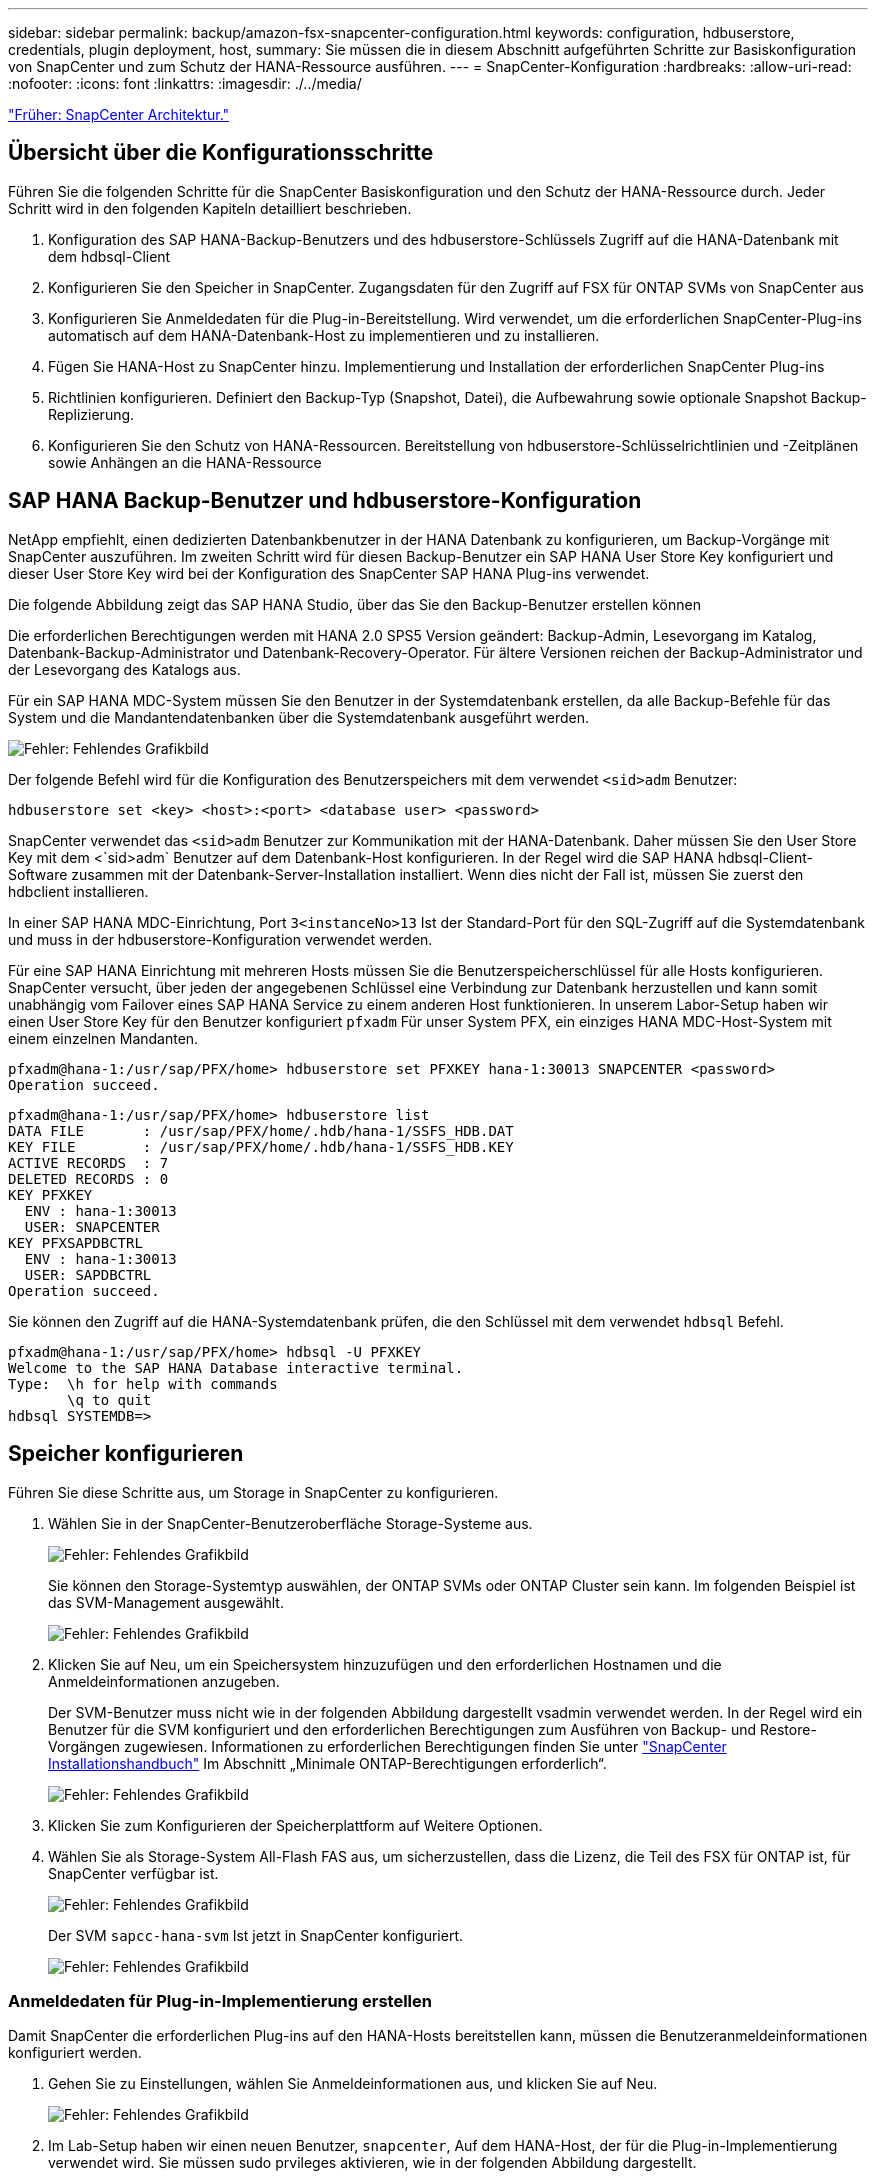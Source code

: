 ---
sidebar: sidebar 
permalink: backup/amazon-fsx-snapcenter-configuration.html 
keywords: configuration, hdbuserstore, credentials, plugin deployment, host, 
summary: Sie müssen die in diesem Abschnitt aufgeführten Schritte zur Basiskonfiguration von SnapCenter und zum Schutz der HANA-Ressource ausführen. 
---
= SnapCenter-Konfiguration
:hardbreaks:
:allow-uri-read: 
:nofooter: 
:icons: font
:linkattrs: 
:imagesdir: ./../media/


link:amazon-fsx-snapcenter-architecture.html["Früher: SnapCenter Architektur."]



== Übersicht über die Konfigurationsschritte

Führen Sie die folgenden Schritte für die SnapCenter Basiskonfiguration und den Schutz der HANA-Ressource durch. Jeder Schritt wird in den folgenden Kapiteln detailliert beschrieben.

. Konfiguration des SAP HANA-Backup-Benutzers und des hdbuserstore-Schlüssels Zugriff auf die HANA-Datenbank mit dem hdbsql-Client
. Konfigurieren Sie den Speicher in SnapCenter. Zugangsdaten für den Zugriff auf FSX für ONTAP SVMs von SnapCenter aus
. Konfigurieren Sie Anmeldedaten für die Plug-in-Bereitstellung. Wird verwendet, um die erforderlichen SnapCenter-Plug-ins automatisch auf dem HANA-Datenbank-Host zu implementieren und zu installieren.
. Fügen Sie HANA-Host zu SnapCenter hinzu. Implementierung und Installation der erforderlichen SnapCenter Plug-ins
. Richtlinien konfigurieren. Definiert den Backup-Typ (Snapshot, Datei), die Aufbewahrung sowie optionale Snapshot Backup-Replizierung.
. Konfigurieren Sie den Schutz von HANA-Ressourcen. Bereitstellung von hdbuserstore-Schlüsselrichtlinien und -Zeitplänen sowie Anhängen an die HANA-Ressource




== SAP HANA Backup-Benutzer und hdbuserstore-Konfiguration

NetApp empfiehlt, einen dedizierten Datenbankbenutzer in der HANA Datenbank zu konfigurieren, um Backup-Vorgänge mit SnapCenter auszuführen. Im zweiten Schritt wird für diesen Backup-Benutzer ein SAP HANA User Store Key konfiguriert und dieser User Store Key wird bei der Konfiguration des SnapCenter SAP HANA Plug-ins verwendet.

Die folgende Abbildung zeigt das SAP HANA Studio, über das Sie den Backup-Benutzer erstellen können

Die erforderlichen Berechtigungen werden mit HANA 2.0 SPS5 Version geändert: Backup-Admin, Lesevorgang im Katalog, Datenbank-Backup-Administrator und Datenbank-Recovery-Operator. Für ältere Versionen reichen der Backup-Administrator und der Lesevorgang des Katalogs aus.

Für ein SAP HANA MDC-System müssen Sie den Benutzer in der Systemdatenbank erstellen, da alle Backup-Befehle für das System und die Mandantendatenbanken über die Systemdatenbank ausgeführt werden.

image:amazon-fsx-image9.png["Fehler: Fehlendes Grafikbild"]

Der folgende Befehl wird für die Konfiguration des Benutzerspeichers mit dem verwendet `<sid>adm` Benutzer:

....
hdbuserstore set <key> <host>:<port> <database user> <password>
....
SnapCenter verwendet das `<sid>adm` Benutzer zur Kommunikation mit der HANA-Datenbank. Daher müssen Sie den User Store Key mit dem <`sid>adm` Benutzer auf dem Datenbank-Host konfigurieren. In der Regel wird die SAP HANA hdbsql-Client-Software zusammen mit der Datenbank-Server-Installation installiert. Wenn dies nicht der Fall ist, müssen Sie zuerst den hdbclient installieren.

In einer SAP HANA MDC-Einrichtung, Port `3<instanceNo>13` Ist der Standard-Port für den SQL-Zugriff auf die Systemdatenbank und muss in der hdbuserstore-Konfiguration verwendet werden.

Für eine SAP HANA Einrichtung mit mehreren Hosts müssen Sie die Benutzerspeicherschlüssel für alle Hosts konfigurieren. SnapCenter versucht, über jeden der angegebenen Schlüssel eine Verbindung zur Datenbank herzustellen und kann somit unabhängig vom Failover eines SAP HANA Service zu einem anderen Host funktionieren. In unserem Labor-Setup haben wir einen User Store Key für den Benutzer konfiguriert `pfxadm` Für unser System PFX, ein einziges HANA MDC-Host-System mit einem einzelnen Mandanten.

....
pfxadm@hana-1:/usr/sap/PFX/home> hdbuserstore set PFXKEY hana-1:30013 SNAPCENTER <password>
Operation succeed.
....
....
pfxadm@hana-1:/usr/sap/PFX/home> hdbuserstore list
DATA FILE       : /usr/sap/PFX/home/.hdb/hana-1/SSFS_HDB.DAT
KEY FILE        : /usr/sap/PFX/home/.hdb/hana-1/SSFS_HDB.KEY
ACTIVE RECORDS  : 7
DELETED RECORDS : 0
KEY PFXKEY
  ENV : hana-1:30013
  USER: SNAPCENTER
KEY PFXSAPDBCTRL
  ENV : hana-1:30013
  USER: SAPDBCTRL
Operation succeed.
....
Sie können den Zugriff auf die HANA-Systemdatenbank prüfen, die den Schlüssel mit dem verwendet `hdbsql` Befehl.

....
pfxadm@hana-1:/usr/sap/PFX/home> hdbsql -U PFXKEY
Welcome to the SAP HANA Database interactive terminal.
Type:  \h for help with commands
       \q to quit
hdbsql SYSTEMDB=>
....


== Speicher konfigurieren

Führen Sie diese Schritte aus, um Storage in SnapCenter zu konfigurieren.

. Wählen Sie in der SnapCenter-Benutzeroberfläche Storage-Systeme aus.
+
image:amazon-fsx-image10.png["Fehler: Fehlendes Grafikbild"]

+
Sie können den Storage-Systemtyp auswählen, der ONTAP SVMs oder ONTAP Cluster sein kann. Im folgenden Beispiel ist das SVM-Management ausgewählt.

+
image:amazon-fsx-image11.png["Fehler: Fehlendes Grafikbild"]

. Klicken Sie auf Neu, um ein Speichersystem hinzuzufügen und den erforderlichen Hostnamen und die Anmeldeinformationen anzugeben.
+
Der SVM-Benutzer muss nicht wie in der folgenden Abbildung dargestellt vsadmin verwendet werden. In der Regel wird ein Benutzer für die SVM konfiguriert und den erforderlichen Berechtigungen zum Ausführen von Backup- und Restore-Vorgängen zugewiesen. Informationen zu erforderlichen Berechtigungen finden Sie unter http://docs.netapp.com/ocsc-43/index.jsp?topic=%2Fcom.netapp.doc.ocsc-isg%2Fhome.html["SnapCenter Installationshandbuch"^] Im Abschnitt „Minimale ONTAP-Berechtigungen erforderlich“.

+
image:amazon-fsx-image12.png["Fehler: Fehlendes Grafikbild"]

. Klicken Sie zum Konfigurieren der Speicherplattform auf Weitere Optionen.
. Wählen Sie als Storage-System All-Flash FAS aus, um sicherzustellen, dass die Lizenz, die Teil des FSX für ONTAP ist, für SnapCenter verfügbar ist.
+
image:amazon-fsx-image13.png["Fehler: Fehlendes Grafikbild"]

+
Der SVM `sapcc-hana-svm` Ist jetzt in SnapCenter konfiguriert.

+
image:amazon-fsx-image14.png["Fehler: Fehlendes Grafikbild"]





=== Anmeldedaten für Plug-in-Implementierung erstellen

Damit SnapCenter die erforderlichen Plug-ins auf den HANA-Hosts bereitstellen kann, müssen die Benutzeranmeldeinformationen konfiguriert werden.

. Gehen Sie zu Einstellungen, wählen Sie Anmeldeinformationen aus, und klicken Sie auf Neu.
+
image:amazon-fsx-image15.png["Fehler: Fehlendes Grafikbild"]

. Im Lab-Setup haben wir einen neuen Benutzer,  `snapcenter`, Auf dem HANA-Host, der für die Plug-in-Implementierung verwendet wird. Sie müssen sudo prvileges aktivieren, wie in der folgenden Abbildung dargestellt.
+
image:amazon-fsx-image16.png["Fehler: Fehlendes Grafikbild"]



....
hana-1:/etc/sudoers.d # cat /etc/sudoers.d/90-cloud-init-users
# Created by cloud-init v. 20.2-8.48.1 on Mon, 14 Feb 2022 10:36:40 +0000
# User rules for ec2-user
ec2-user ALL=(ALL) NOPASSWD:ALL
# User rules for snapcenter user
snapcenter ALL=(ALL) NOPASSWD:ALL
hana-1:/etc/sudoers.d #
....


== Hinzufügen eines SAP HANA-Hosts

Beim Hinzufügen eines SAP HANA-Hosts implementiert SnapCenter die erforderlichen Plug-ins auf dem Datenbank-Host und führt automatische Erkennungsvorgänge aus.

Für das SAP HANA Plug-in ist Java 64-Bit Version 1.8 erforderlich. Java muss auf dem Host installiert sein, bevor der Host zu SnapCenter hinzugefügt wird.

....
hana-1:/etc/ssh # java -version
openjdk version "1.8.0_312"
OpenJDK Runtime Environment (IcedTea 3.21.0) (build 1.8.0_312-b07 suse-3.61.3-x86_64)
OpenJDK 64-Bit Server VM (build 25.312-b07, mixed mode)
hana-1:/etc/ssh #
....
OpenJDK oder Oracle Java wird mit SnapCenter unterstützt.

Gehen Sie wie folgt vor, um den SAP HANA-Host hinzuzufügen:

. Klicken Sie auf der Registerkarte Host auf Hinzufügen.
+
image:amazon-fsx-image17.png["Fehler: Fehlendes Grafikbild"]

. Geben Sie Host-Informationen an, und wählen Sie das zu installierende SAP HANA-Plug-in aus. Klicken Sie Auf Senden.
+
image:amazon-fsx-image18.png["Fehler: Fehlendes Grafikbild"]

. Bestätigen Sie den Fingerabdruck.
+
image:amazon-fsx-image19.png["Fehler: Fehlendes Grafikbild"]

+
Die Installation des HANA und des Linux Plug-ins wird automatisch gestartet. Nach Abschluss der Installation wird in der Statusspalte des Hosts das VMware Plug-in konfigurieren angezeigt. SnapCenter erkennt, ob das SAP HANA Plug-in in in einer virtualisierten Umgebung installiert ist. Dabei kann es sich um eine VMware Umgebung oder eine Umgebung bei einem Public Cloud-Provider handelt. In diesem Fall zeigt SnapCenter eine Warnung an, um den Hypervisor zu konfigurieren.

+
Sie können die Warnmeldung mithilfe der folgenden Schritte entfernen.

+
image:amazon-fsx-image20.png["Fehler: Fehlendes Grafikbild"]

+
.. Wählen Sie auf der Registerkarte Einstellungen die Option Globale Einstellungen.
.. Wählen Sie für die Hypervisor-Einstellungen die Option VMs mit iSCSI Direct Attached Disks oder NFS für alle Hosts aus, und aktualisieren Sie die Einstellungen.
+
image:amazon-fsx-image21.png["Fehler: Fehlendes Grafikbild"]

+
Der Bildschirm zeigt nun das Linux-Plug-in und das HANA-Plug-in mit dem Status läuft.

+
image:amazon-fsx-image22.png["Fehler: Fehlendes Grafikbild"]







== Richtlinien konfigurieren

Richtlinien werden normalerweise unabhängig von der Ressource konfiguriert und können von mehreren SAP HANA Datenbanken verwendet werden.

Eine typische Minimalkonfiguration umfasst folgende Richtlinien:

* Richtlinie für stündliche Backups ohne Replikation: `LocalSnap`.
* Richtlinie für wöchentliche Blockintegritätsprüfung über ein dateibasiertes Backup: `BlockIntegrityCheck`.


In den folgenden Abschnitten wird die Konfiguration dieser Richtlinien beschrieben.



=== Richtlinien für Snapshot-Backups

Führen Sie diese Schritte aus, um Snapshot Backup-Richtlinien zu konfigurieren.

. Gehen Sie zu Einstellungen > Richtlinien, und klicken Sie auf Neu.
+
image:amazon-fsx-image23.png["Fehler: Fehlendes Grafikbild"]

. Geben Sie den Namen und die Beschreibung der Richtlinie ein. Klicken Sie Auf Weiter.
+
image:amazon-fsx-image24.png["Fehler: Fehlendes Grafikbild"]

. Wählen Sie den Backup-Typ als Snapshot-basiert aus und wählen Sie stündlich für die Zeitplanfrequenz aus.
+
Der Zeitplan selbst wird später mit der HANA-Ressourcenschutzkonfiguration konfiguriert.

+
image:amazon-fsx-image25.png["Fehler: Fehlendes Grafikbild"]

. Konfigurieren Sie die Aufbewahrungseinstellungen für On-Demand-Backups.
+
image:amazon-fsx-image26.png["Fehler: Fehlendes Grafikbild"]

. Konfigurieren der Replikationsoptionen. In diesem Fall ist kein SnapVault oder SnapMirror Update ausgewählt.
+
image:amazon-fsx-image27.png["Fehler: Fehlendes Grafikbild"]

+
image:amazon-fsx-image28.png["Fehler: Fehlendes Grafikbild"]



Die neue Richtlinie ist jetzt konfiguriert.

image:amazon-fsx-image29.png["Fehler: Fehlendes Grafikbild"]



=== Richtlinie zur Block-Integritätsprüfung

Befolgen Sie diese Schritte, um die Richtlinie zur Integritätsprüfung von Blöcken zu konfigurieren.

. Gehen Sie zu Einstellungen > Richtlinien, und klicken Sie auf Neu.
. Geben Sie den Namen und die Beschreibung der Richtlinie ein. Klicken Sie Auf Weiter.
+
image:amazon-fsx-image30.png["Fehler: Fehlendes Grafikbild"]

. Legen Sie den Sicherungstyp auf „File-based“ und „Schedule Frequency“ auf „Weekly“ fest. Der Zeitplan selbst wird später mit der HANA-Ressourcenschutzkonfiguration konfiguriert.
+
image:amazon-fsx-image31.png["Fehler: Fehlendes Grafikbild"]

. Konfigurieren Sie die Aufbewahrungseinstellungen für On-Demand-Backups.
+
image:amazon-fsx-image32.png["Fehler: Fehlendes Grafikbild"]

. Klicken Sie auf der Seite Zusammenfassung auf Fertig stellen.
+
image:amazon-fsx-image33.png["Fehler: Fehlendes Grafikbild"]

+
image:amazon-fsx-image34.png["Fehler: Fehlendes Grafikbild"]





== Konfiguration und Sicherung einer HANA-Ressource

Nach der Plug-in-Installation startet der automatische Erkennungsvorgang der HANA-Ressource automatisch. Im Bildschirm Ressourcen wird eine neue Ressource erstellt, die mit dem roten Vorhängeschloss-Symbol als gesperrt markiert ist. Gehen Sie wie folgt vor, um die neue HANA-Ressource zu konfigurieren und zu schützen:

. Wählen Sie und klicken Sie auf die Ressource, um mit der Konfiguration fortzufahren.
+
Sie können den automatischen Erkennungsvorgang auch manuell im Bildschirm Ressourcen auslösen, indem Sie auf Ressourcen aktualisieren klicken.

+
image:amazon-fsx-image35.png["Fehler: Fehlendes Grafikbild"]

. Geben Sie den UserStore-Schlüssel für die HANA-Datenbank an.
+
image:amazon-fsx-image36.png["Fehler: Fehlendes Grafikbild"]

+
Der zweite Ebene-Prozess der automatischen Bestandsaufnahme beginnt, bei dem Mandantendaten und Storage-Platzbedarf erfasst werden.

+
image:amazon-fsx-image37.png["Fehler: Fehlendes Grafikbild"]

. Doppelklicken Sie auf der Registerkarte Ressourcen auf die Ressource, um den Ressourcenschutz zu konfigurieren.
+
image:amazon-fsx-image38.png["Fehler: Fehlendes Grafikbild"]

. Konfigurieren Sie ein benutzerdefiniertes Namensformat für die Snapshot Kopie.
+
NetApp empfiehlt den Einsatz einer benutzerdefinierten Snapshot Kopie, um schnell ermitteln zu können, mit welcher Richtlinie und welche Zeitplantypen Backups erstellt wurden. Durch Hinzufügen des Zeitplantyps zum Namen der Snapshot Kopie können Sie zwischen geplanten und On-Demand-Backups unterscheiden. Der `schedule name` String für On-Demand-Backups ist leer, während geplante Backups den String enthalten `Hourly`, `Daily`, `or Weekly`.

+
image:amazon-fsx-image39.png["Fehler: Fehlendes Grafikbild"]

. Auf der Seite „Anwendungseinstellungen“ müssen keine spezifischen Einstellungen vorgenommen werden. Klicken Sie Auf Weiter.
+
image:amazon-fsx-image40.png["Fehler: Fehlendes Grafikbild"]

. Wählen Sie die Richtlinien aus, die der Ressource hinzugefügt werden sollen.
+
image:amazon-fsx-image41.png["Fehler: Fehlendes Grafikbild"]

. Legen Sie den Zeitplan für die Richtlinie zur Integritätsprüfung der Blöcke fest.
+
In diesem Beispiel wird sie für einmal pro Woche festgelegt.

+
image:amazon-fsx-image42.png["Fehler: Fehlendes Grafikbild"]

. Legen Sie den Zeitplan für die lokale Snapshot-Richtlinie fest.
+
In diesem Beispiel wird die Einstellung alle 6 Stunden durchgeführt.

+
image:amazon-fsx-image43.png["Fehler: Fehlendes Grafikbild"]

+
image:amazon-fsx-image44.png["Fehler: Fehlendes Grafikbild"]

. Geben Sie Informationen zur E-Mail-Benachrichtigung an.
+
image:amazon-fsx-image45.png["Fehler: Fehlendes Grafikbild"]

+
image:amazon-fsx-image46.png["Fehler: Fehlendes Grafikbild"]



Die Konfiguration der HANA-Ressourcen ist jetzt abgeschlossen, und Sie können Backups ausführen.

image:amazon-fsx-image47.png["Fehler: Fehlendes Grafikbild"]

link:amazon-fsx-snapcenter-backup-operations.html["Weiter: Backup-Vorgänge bei SnapCenter."]
